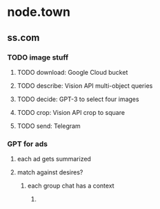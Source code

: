 * node.town
** ss.com
*** TODO image stuff
**** TODO download: Google Cloud bucket
**** TODO describe: Vision API multi-object queries
**** TODO decide: GPT-3 to select four images
**** TODO crop: Vision API crop to square
**** TODO send: Telegram

*** GPT for ads
**** each ad gets summarized
**** match against desires?
***** each group chat has a context
****** 

